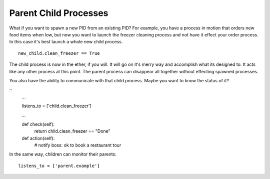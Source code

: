 Parent Child Processes
======================

What if you want to spawn a new PID from an existing PID? For example, you have a process in motion that orders new food items when low, but now you want to launch the freezer cleaning process and not have it effect your order process. In this case it's best launch a whole new child process. 

:: 
    
    new_child.clean_freezer == True

The child process is now in the ether, if you will. It will go on it's merry way and accomplish what its designed to. It acts like any other process at this point. The parent process can disappear all together without effecting spawned processes. 

You also have the ability to communicate with that child process. Maybe you want to know the status of it? 

::
    ...

    listens_to = ['child.clean_freezer']

    ...
    
    def check(self):
        return child.clean_freezer == "Done"

    def action(self):
        # notify boss: ok to book a restaurant tour

In the same way, children can monitor their parents:
    
:: 

    listens_to = ['parent.example']

.. todo:: Write about children

